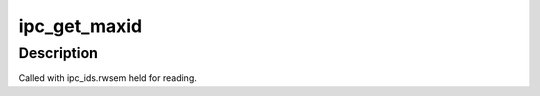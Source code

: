 .. -*- coding: utf-8; mode: rst -*-
.. src-file: ipc/util.h

.. _`ipc_get_maxid`:

ipc_get_maxid
=============

.. c:function:: int ipc_get_maxid(struct ipc_ids *ids)

    get the last assigned id

    :param struct ipc_ids \*ids:
        ipc identifier set

.. _`ipc_get_maxid.description`:

Description
-----------

Called with ipc_ids.rwsem held for reading.

.. This file was automatic generated / don't edit.

